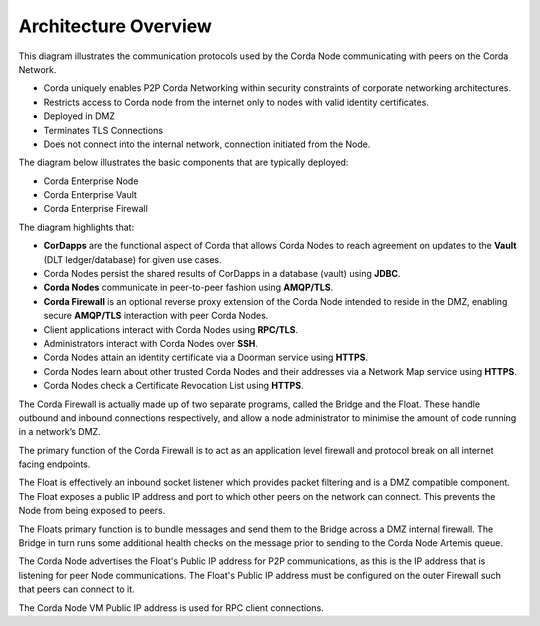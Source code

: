 Architecture Overview
=====================

This diagram illustrates the communication protocols used by the Corda Node communicating with peers on the Corda Network.


.. image:: ./resources/overview.png
   :scale: 40%
   :align: center

- Corda uniquely enables P2P Corda Networking within security constraints of corporate networking architectures.
- Restricts access to Corda node from the internet only to nodes with valid identity certificates.
- Deployed in DMZ
- Terminates TLS Connections
- Does not connect into the internal network, connection initiated from the Node.

The diagram below illustrates the basic components that are typically deployed:

- Corda Enterprise Node
- Corda Enterprise Vault
- Corda Enterprise Firewall


.. image:: ./resources/nodebridgefloat.png
   :scale: 60%
   :align: center


The diagram highlights that:

- **CorDapps** are the functional aspect of Corda that allows Corda Nodes to reach agreement on updates to the **Vault** (DLT ledger/database) for given use cases.
- Corda Nodes persist the shared results of CorDapps in a database (vault) using **JDBC**.
- **Corda Nodes** communicate in peer-to-peer fashion using **AMQP/TLS**.
- **Corda Firewall** is an optional reverse proxy extension of the Corda Node intended to reside in the DMZ, enabling secure **AMQP/TLS** interaction with peer Corda Nodes.
- Client applications interact with Corda Nodes using **RPC/TLS**.
- Administrators interact with Corda Nodes over **SSH**.
- Corda Nodes attain an identity certificate via a Doorman service using **HTTPS**.
- Corda Nodes learn about other trusted Corda Nodes and their addresses via a Network Map service using **HTTPS**.
- Corda Nodes check a Certificate Revocation List using **HTTPS**.

The Corda Firewall is actually made up of two separate programs, called the Bridge and the Float. These handle outbound and inbound connections respectively, and allow a node administrator to minimise the amount of code running in a network’s DMZ.

The primary function of the Corda Firewall is to act as an application level firewall and protocol break on all internet facing endpoints.

The Float is effectively an inbound socket listener which provides packet filtering and is a DMZ compatible component.  The Float exposes a public IP address and port to which other peers on the network can connect. This prevents the Node from being exposed to peers.

The Floats primary function is to bundle messages and send them to the Bridge across a DMZ internal firewall. The Bridge in turn runs some additional health checks on the message prior to sending to the Corda Node Artemis queue.

The Corda Node advertises the Float's Public IP address for P2P communications, as this is the IP address that is listening for peer Node communications. The Float's Public IP address must be configured on the outer Firewall such that peers can connect to it.

The Corda Node VM Public IP address is used for RPC client connections.
